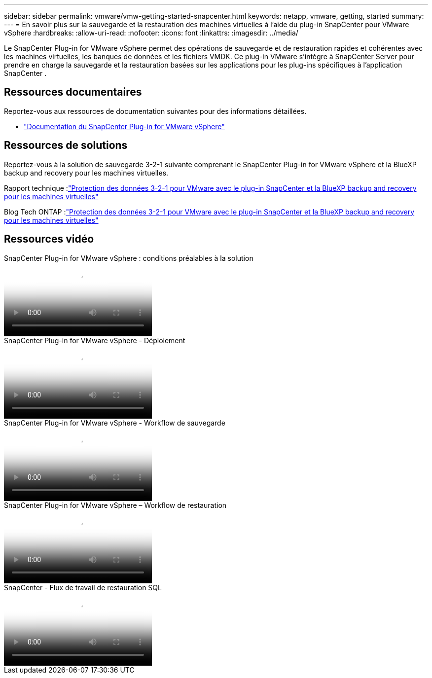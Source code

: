 ---
sidebar: sidebar 
permalink: vmware/vmw-getting-started-snapcenter.html 
keywords: netapp, vmware, getting, started 
summary:  
---
= En savoir plus sur la sauvegarde et la restauration des machines virtuelles à l'aide du plug-in SnapCenter pour VMware vSphere
:hardbreaks:
:allow-uri-read: 
:nofooter: 
:icons: font
:linkattrs: 
:imagesdir: ../media/


[role="lead"]
Le SnapCenter Plug-in for VMware vSphere permet des opérations de sauvegarde et de restauration rapides et cohérentes avec les machines virtuelles, les banques de données et les fichiers VMDK.  Ce plug-in VMware s'intègre à SnapCenter Server pour prendre en charge la sauvegarde et la restauration basées sur les applications pour les plug-ins spécifiques à l'application SnapCenter .



== Ressources documentaires

Reportez-vous aux ressources de documentation suivantes pour des informations détaillées.

* link:https://docs.netapp.com/us-en/sc-plugin-vmware-vsphere/["Documentation du SnapCenter Plug-in for VMware vSphere"]




== Ressources de solutions

Reportez-vous à la solution de sauvegarde 3-2-1 suivante comprenant le SnapCenter Plug-in for VMware vSphere et la BlueXP backup and recovery pour les machines virtuelles.

Rapport technique :link:https://docs.netapp.com/us-en/netapp-solutions-cloud/vmware/vmw-hybrid-321-dp-scv.html["Protection des données 3-2-1 pour VMware avec le plug-in SnapCenter et la BlueXP backup and recovery pour les machines virtuelles"^]

Blog Tech ONTAP :link:https://community.netapp.com/t5/Tech-ONTAP-Blogs/3-2-1-Data-Protection-for-VMware-with-SnapCenter-Plug-in-and-BlueXP-backup-and/ba-p/446180["Protection des données 3-2-1 pour VMware avec le plug-in SnapCenter et la BlueXP backup and recovery pour les machines virtuelles"]



== Ressources vidéo

.SnapCenter Plug-in for VMware vSphere : conditions préalables à la solution
video::38881de9-9ab5-4a8e-a17d-b01200fade6a[panopto]
.SnapCenter Plug-in for VMware vSphere - Déploiement
video::10cbcf2c-9964-41aa-ad7f-b01200faca01[panopto]
.SnapCenter Plug-in for VMware vSphere - Workflow de sauvegarde
video::b7272f18-c424-4cc3-bc0d-b01200faaf25[panopto]
.SnapCenter Plug-in for VMware vSphere – Workflow de restauration
video::ed41002e-585c-445d-a60c-b01200fb1188[panopto]
.SnapCenter - Flux de travail de restauration SQL
video::8df4ad1f-83ad-448b-9405-b01200fb2567[panopto]